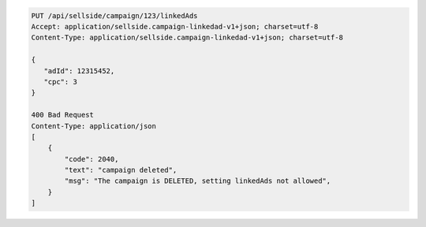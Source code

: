 .. code-block:: javascript

    PUT /api/sellside/campaign/123/linkedAds
    Accept: application/sellside.campaign-linkedad-v1+json; charset=utf-8
    Content-Type: application/sellside.campaign-linkedad-v1+json; charset=utf-8

    {
       "adId": 12315452,
       "cpc": 3
    }

    400 Bad Request
    Content-Type: application/json
    [
        {
            "code": 2040,
            "text": "campaign deleted",
            "msg": "The campaign is DELETED, setting linkedAds not allowed",
        }
    ]
